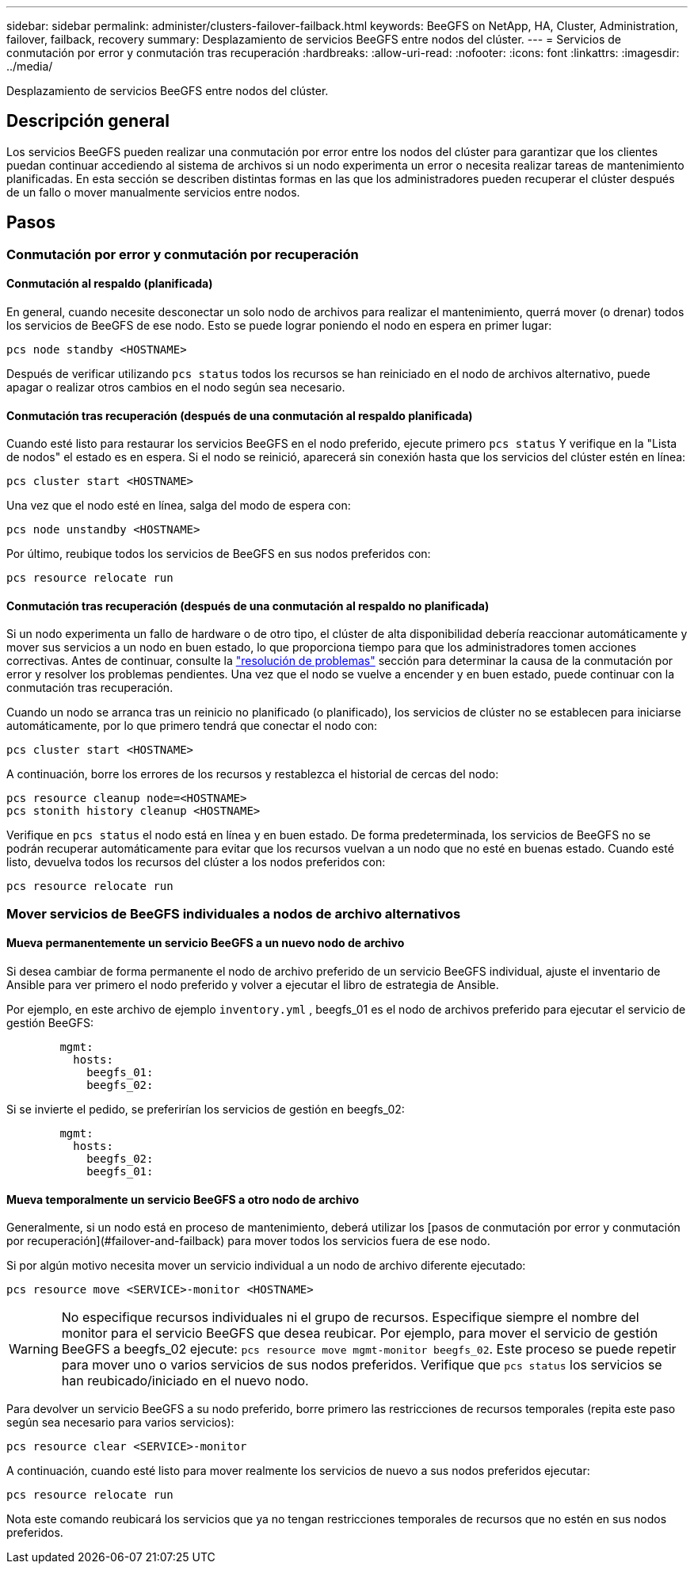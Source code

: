 ---
sidebar: sidebar 
permalink: administer/clusters-failover-failback.html 
keywords: BeeGFS on NetApp, HA, Cluster, Administration, failover, failback, recovery 
summary: Desplazamiento de servicios BeeGFS entre nodos del clúster. 
---
= Servicios de conmutación por error y conmutación tras recuperación
:hardbreaks:
:allow-uri-read: 
:nofooter: 
:icons: font
:linkattrs: 
:imagesdir: ../media/


[role="lead"]
Desplazamiento de servicios BeeGFS entre nodos del clúster.



== Descripción general

Los servicios BeeGFS pueden realizar una conmutación por error entre los nodos del clúster para garantizar que los clientes puedan continuar accediendo al sistema de archivos si un nodo experimenta un error o necesita realizar tareas de mantenimiento planificadas. En esta sección se describen distintas formas en las que los administradores pueden recuperar el clúster después de un fallo o mover manualmente servicios entre nodos.



== Pasos



=== Conmutación por error y conmutación por recuperación



==== Conmutación al respaldo (planificada)

En general, cuando necesite desconectar un solo nodo de archivos para realizar el mantenimiento, querrá mover (o drenar) todos los servicios de BeeGFS de ese nodo. Esto se puede lograr poniendo el nodo en espera en primer lugar:

`pcs node standby <HOSTNAME>`

Después de verificar utilizando `pcs status` todos los recursos se han reiniciado en el nodo de archivos alternativo, puede apagar o realizar otros cambios en el nodo según sea necesario.



==== Conmutación tras recuperación (después de una conmutación al respaldo planificada)

Cuando esté listo para restaurar los servicios BeeGFS en el nodo preferido, ejecute primero `pcs status` Y verifique en la "Lista de nodos" el estado es en espera. Si el nodo se reinició, aparecerá sin conexión hasta que los servicios del clúster estén en línea:

[source, console]
----
pcs cluster start <HOSTNAME>
----
Una vez que el nodo esté en línea, salga del modo de espera con:

[source, console]
----
pcs node unstandby <HOSTNAME>
----
Por último, reubique todos los servicios de BeeGFS en sus nodos preferidos con:

[source, console]
----
pcs resource relocate run
----


==== Conmutación tras recuperación (después de una conmutación al respaldo no planificada)

Si un nodo experimenta un fallo de hardware o de otro tipo, el clúster de alta disponibilidad debería reaccionar automáticamente y mover sus servicios a un nodo en buen estado, lo que proporciona tiempo para que los administradores tomen acciones correctivas. Antes de continuar, consulte la link:clusters-troubleshoot.html["resolución de problemas"^] sección para determinar la causa de la conmutación por error y resolver los problemas pendientes. Una vez que el nodo se vuelve a encender y en buen estado, puede continuar con la conmutación tras recuperación.

Cuando un nodo se arranca tras un reinicio no planificado (o planificado), los servicios de clúster no se establecen para iniciarse automáticamente, por lo que primero tendrá que conectar el nodo con:

[source, console]
----
pcs cluster start <HOSTNAME>
----
A continuación, borre los errores de los recursos y restablezca el historial de cercas del nodo:

[source, console]
----
pcs resource cleanup node=<HOSTNAME>
pcs stonith history cleanup <HOSTNAME>
----
Verifique en `pcs status` el nodo está en línea y en buen estado. De forma predeterminada, los servicios de BeeGFS no se podrán recuperar automáticamente para evitar que los recursos vuelvan a un nodo que no esté en buenas estado. Cuando esté listo, devuelva todos los recursos del clúster a los nodos preferidos con:

[source, console]
----
pcs resource relocate run
----


=== Mover servicios de BeeGFS individuales a nodos de archivo alternativos



==== Mueva permanentemente un servicio BeeGFS a un nuevo nodo de archivo

Si desea cambiar de forma permanente el nodo de archivo preferido de un servicio BeeGFS individual, ajuste el inventario de Ansible para ver primero el nodo preferido y volver a ejecutar el libro de estrategia de Ansible.

Por ejemplo, en este archivo de ejemplo `inventory.yml` , beegfs_01 es el nodo de archivos preferido para ejecutar el servicio de gestión BeeGFS:

[source, yaml]
----
        mgmt:
          hosts:
            beegfs_01:
            beegfs_02:
----
Si se invierte el pedido, se preferirían los servicios de gestión en beegfs_02:

[source, yaml]
----
        mgmt:
          hosts:
            beegfs_02:
            beegfs_01:
----


==== Mueva temporalmente un servicio BeeGFS a otro nodo de archivo

Generalmente, si un nodo está en proceso de mantenimiento, deberá utilizar los [pasos de conmutación por error y conmutación por recuperación](#failover-and-failback) para mover todos los servicios fuera de ese nodo.

Si por algún motivo necesita mover un servicio individual a un nodo de archivo diferente ejecutado:

[source, console]
----
pcs resource move <SERVICE>-monitor <HOSTNAME>
----

WARNING: No especifique recursos individuales ni el grupo de recursos. Especifique siempre el nombre del monitor para el servicio BeeGFS que desea reubicar. Por ejemplo, para mover el servicio de gestión BeeGFS a beegfs_02 ejecute: `pcs resource move mgmt-monitor beegfs_02`. Este proceso se puede repetir para mover uno o varios servicios de sus nodos preferidos. Verifique que `pcs status` los servicios se han reubicado/iniciado en el nuevo nodo.

Para devolver un servicio BeeGFS a su nodo preferido, borre primero las restricciones de recursos temporales (repita este paso según sea necesario para varios servicios):

[source, yaml]
----
pcs resource clear <SERVICE>-monitor
----
A continuación, cuando esté listo para mover realmente los servicios de nuevo a sus nodos preferidos ejecutar:

[source, yaml]
----
pcs resource relocate run
----
Nota este comando reubicará los servicios que ya no tengan restricciones temporales de recursos que no estén en sus nodos preferidos.
